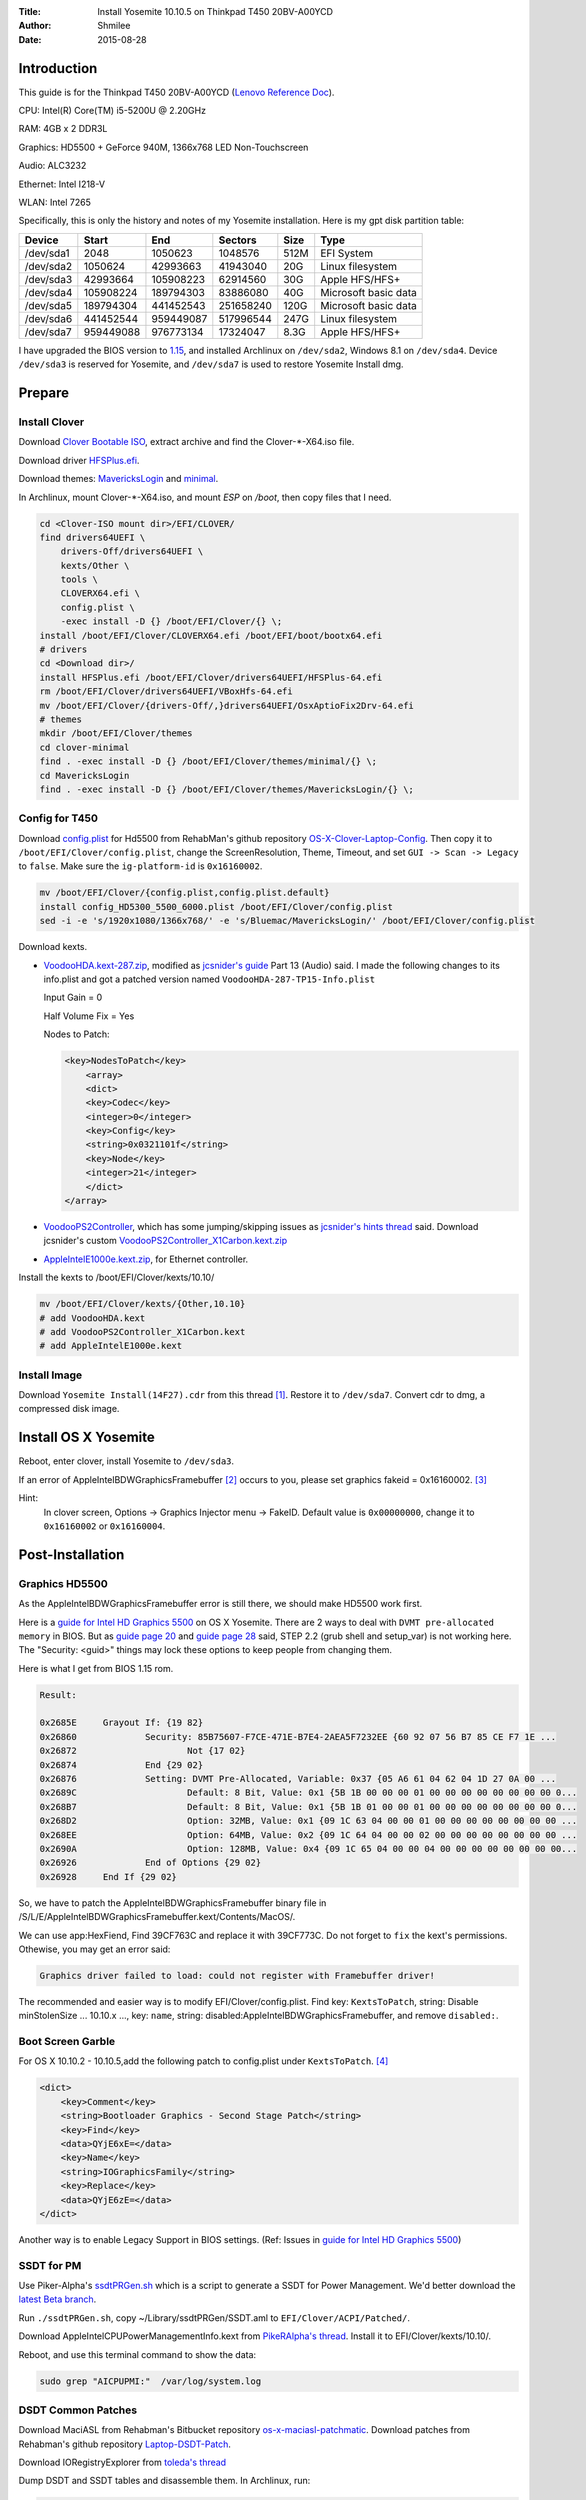 :Title: Install Yosemite 10.10.5 on Thinkpad T450 20BV-A00YCD
:Author: Shmilee
:Date: 2015-08-28

.. raw:: latex

    \newpage

Introduction
============

This guide is for the Thinkpad T450 20BV-A00YCD (`Lenovo Reference Doc`_).

CPU: Intel(R) Core(TM) i5-5200U @ 2.20GHz

RAM: 4GB x 2 DDR3L

Graphics: HD5500 + GeForce 940M, 1366x768 LED Non-Touchscreen

Audio: ALC3232

Ethernet: Intel I218-V

WLAN: Intel 7265

Specifically, this is only the history and notes of my Yosemite installation.
Here is my gpt disk partition table:

=========  ========= ========= =========  ==== ====================
Device         Start       End   Sectors  Size Type
=========  ========= ========= =========  ==== ====================
/dev/sda1       2048   1050623   1048576  512M EFI System
/dev/sda2    1050624  42993663  41943040   20G Linux filesystem
/dev/sda3   42993664 105908223  62914560   30G Apple HFS/HFS+
/dev/sda4  105908224 189794303  83886080   40G Microsoft basic data
/dev/sda5  189794304 441452543 251658240  120G Microsoft basic data
/dev/sda6  441452544 959449087 517996544  247G Linux filesystem
/dev/sda7  959449088 976773134  17324047  8.3G Apple HFS/HFS+
=========  ========= ========= =========  ==== ====================

I have upgraded the BIOS version to 1.15_,
and installed Archlinux on ``/dev/sda2``, Windows 8.1 on ``/dev/sda4``.
Device ``/dev/sda3`` is reserved for Yosemite, and ``/dev/sda7`` is used to restore Yosemite Install dmg.


Prepare
========

Install Clover
--------------

Download `Clover Bootable ISO`_, extract archive and find the Clover-\*-X64.iso file.

Download driver HFSPlus.efi_.

Download themes: MavericksLogin_ and minimal_.

In Archlinux, mount Clover-\*-X64.iso, and mount `ESP` on `/boot`, then copy files that I need.

.. code:: bash

    cd <Clover-ISO mount dir>/EFI/CLOVER/
    find drivers64UEFI \
        drivers-Off/drivers64UEFI \
        kexts/Other \
        tools \
        CLOVERX64.efi \
        config.plist \
        -exec install -D {} /boot/EFI/Clover/{} \;
    install /boot/EFI/Clover/CLOVERX64.efi /boot/EFI/boot/bootx64.efi
    # drivers
    cd <Download dir>/
    install HFSPlus.efi /boot/EFI/Clover/drivers64UEFI/HFSPlus-64.efi
    rm /boot/EFI/Clover/drivers64UEFI/VBoxHfs-64.efi
    mv /boot/EFI/Clover/{drivers-Off/,}drivers64UEFI/OsxAptioFix2Drv-64.efi
    # themes
    mkdir /boot/EFI/Clover/themes
    cd clover-minimal
    find . -exec install -D {} /boot/EFI/Clover/themes/minimal/{} \;
    cd MavericksLogin
    find . -exec install -D {} /boot/EFI/Clover/themes/MavericksLogin/{} \;

.. find /boot/EFI/Clover/ -name '.DS_Store' -exec rm -vi {} \;

Config for T450
---------------

Download `config.plist`_ for Hd5500 from RehabMan's github repository OS-X-Clover-Laptop-Config_.
Then copy it to ``/boot/EFI/Clover/config.plist``, change the ScreenResolution, Theme, Timeout,
and set ``GUI -> Scan -> Legacy`` to ``false``. Make sure the ``ig-platform-id`` is ``0x16160002``.

.. code:: bash

    mv /boot/EFI/Clover/{config.plist,config.plist.default}
    install config_HD5300_5500_6000.plist /boot/EFI/Clover/config.plist
    sed -i -e 's/1920x1080/1366x768/' -e 's/Bluemac/MavericksLogin/' /boot/EFI/Clover/config.plist

Download kexts.

* VoodooHDA.kext-287.zip_, modified as `jcsnider's guide`_ Part 13 (Audio) said.
  I made the following changes to its info.plist and got a patched version named ``VoodooHDA-287-TP15-Info.plist``

  Input Gain = 0

  Half Volume Fix = Yes

  Nodes to Patch:
  
  .. code:: xml

    <key>NodesToPatch</key>
        <array>
        <dict>
        <key>Codec</key>
        <integer>0</integer>
        <key>Config</key>
        <string>0x0321101f</string>
        <key>Node</key>
        <integer>21</integer>
        </dict>
    </array>

* VoodooPS2Controller_, which has some jumping/skipping issues as `jcsnider's hints thread`_ said.
  Download jcsnider's custom VoodooPS2Controller_X1Carbon.kext.zip_

* AppleIntelE1000e.kext.zip_, for Ethernet controller.

.. * GenericUSBXHCI.kext

Install the kexts to /boot/EFI/Clover/kexts/10.10/

.. code:: bash

    mv /boot/EFI/Clover/kexts/{Other,10.10}
    # add VoodooHDA.kext
    # add VoodooPS2Controller_X1Carbon.kext
    # add AppleIntelE1000e.kext


Install Image
-------------

Download ``Yosemite Install(14F27).cdr`` from this thread [1]_.
Restore it to ``/dev/sda7``. Convert cdr to dmg, a compressed disk image.


Install OS X Yosemite
=====================

Reboot, enter clover, install Yosemite to ``/dev/sda3``.

If an error of AppleIntelBDWGraphicsFramebuffer [2]_ occurs to you,
please set graphics fakeid = 0x16160002. [3]_

Hint:
  In clover screen, Options -> Graphics Injector menu -> FakeID.
  Default value is ``0x00000000``, change it to ``0x16160002`` or ``0x16160004``.


Post-Installation
=================

Graphics HD5500
---------------

As the AppleIntelBDWGraphicsFramebuffer error is still there, we should make HD5500 work first.

Here is a `guide for Intel HD Graphics 5500`_ on OS X Yosemite.
There are 2 ways to deal with ``DVMT pre-allocated memory`` in BIOS.
But as `guide page 20`_ and `guide page 28`_ said, STEP 2.2 (grub shell and setup_var) is not working here.
The "Security: <guid>" things may lock these options to keep people from changing them.

Here is what I get from BIOS 1.15 rom.

.. code::

    Result:
    
    0x2685E 	Grayout If: {19 82}
    0x26860 		Security: 85B75607-F7CE-471E-B7E4-2AEA5F7232EE {60 92 07 56 B7 85 CE F7 1E ...
    0x26872 			Not {17 02}
    0x26874 		End {29 02}
    0x26876 		Setting: DVMT Pre-Allocated, Variable: 0x37 {05 A6 61 04 62 04 1D 27 0A 00 ...
    0x2689C 			Default: 8 Bit, Value: 0x1 {5B 1B 00 00 00 01 00 00 00 00 00 00 00 00 0...
    0x268B7 			Default: 8 Bit, Value: 0x1 {5B 1B 01 00 00 01 00 00 00 00 00 00 00 00 0...
    0x268D2 			Option: 32MB, Value: 0x1 {09 1C 63 04 00 00 01 00 00 00 00 00 00 00 00 ...
    0x268EE 			Option: 64MB, Value: 0x2 {09 1C 64 04 00 00 02 00 00 00 00 00 00 00 00 ...
    0x2690A 			Option: 128MB, Value: 0x4 {09 1C 65 04 00 00 04 00 00 00 00 00 00 00 00...
    0x26926 		End of Options {29 02}
    0x26928 	End If {29 02}

So, we have to patch the AppleIntelBDWGraphicsFramebuffer binary file in
/S/L/E/AppleIntelBDWGraphicsFramebuffer.kext/Contents/MacOS/.

We can use app:HexFiend, Find 39CF763C and replace it with 39CF773C.
Do not forget to ``fix`` the kext's permissions. Othewise, you may get an error said:

.. code::

    Graphics driver failed to load: could not register with Framebuffer driver!

The recommended and easier way is to modify EFI/Clover/config.plist.
Find key: ``KextsToPatch``, string: Disable minStolenSize ... 10.10.x ...,
key: ``name``, string: disabled:AppleIntelBDWGraphicsFramebuffer, and remove ``disabled:``.

Boot Screen Garble
------------------

For OS X 10.10.2 - 10.10.5,add the following patch to config.plist under ``KextsToPatch``. [4]_

.. code::

    <dict>
        <key>Comment</key>
        <string>Bootloader Graphics - Second Stage Patch</string>
        <key>Find</key>
        <data>QYjE6xE=</data>
        <key>Name</key>
        <string>IOGraphicsFamily</string>
        <key>Replace</key>
        <data>QYjE6zE=</data>
    </dict>

Another way is to enable Legacy Support in BIOS settings. (Ref: Issues in `guide for Intel HD Graphics 5500`_)

SSDT for PM
-----------

Use Piker-Alpha's ssdtPRGen.sh_ which is a script to generate a SSDT for Power Management.
We'd better download the `latest Beta branch`_.

Run ``./ssdtPRGen.sh``, copy ~/Library/ssdtPRGen/SSDT.aml to ``EFI/Clover/ACPI/Patched/``.

Download AppleIntelCPUPowerManagementInfo.kext from `PikeRAlpha's thread`_.
Install it to EFI/Clover/kexts/10.10/.

Reboot, and use this terminal command to show the data:

.. code::

    sudo grep "AICPUPMI:"  /var/log/system.log

DSDT Common Patches
-------------------

Download MaciASL from Rehabman's Bitbucket repository os-x-maciasl-patchmatic_.
Download patches from Rehabman's github repository Laptop-DSDT-Patch_.

Download IORegistryExplorer from `toleda's thread`_

Dump DSDT and SSDT tables and disassemble them. In Archlinux, run:

.. code:: bash

    mkdir ./ACPI/
    find /sys/firmware/acpi/tables \( -name "*SSDT*" -o -name '*DSDT*' \) -exec sudo cp {} ./ACPI/ \;
    sudo chmod 644 ./ACPI/*
    iasl -e ./ACPI/SSDT* -dl ./ACPI/DSDT

Copy DSDT.dsl to your work directory, then apply patches using MaciASL.

Here is a list of the patches that are commonly needed. [5]_

* [sys] HPET Fix
* [sys] Add IMEI
* [sys] IRQ Fix
* [sys] Fix Mutex with non-zero SyncLevel
* [sys] OS Check Fix (Windows 8)
* [sys] Fix PNOT/PPNT
* [sys] RTC Fix
* [sys] SMBUS Fix
* [sys] Fix _WAK Arg0 v2

Hint:
    Apply one at a time. Verify it creats no error.

Save the result named as ``1-common-DSDT.dsl`` and ``1-common-DSDT.aml``.
Copy ``1-common-DSDT.aml`` to EFI/Clover/ACPI/patched/DSDT.aml, and test it.

DSDT Wake Fix
-------------

For instant wake problem, we can run command:

.. code:: bash

    sudo grep 'Wake reason'  /var/log/system.log

to get the reason:

.. code:: bash

    ... kernel[0]: Wake reason: IGBE XHCI (Network)

Then, search IGBE in DSDT.

.. code::

            Device (IGBE)
            {
                Name (_ADR, 0x00190000)  // _ADR: Address
                Name (_S3D, 0x03)  // _S3D: S3 Device State
                Name (RID, 0x00)
                Name (_PRW, Package (0x02)  // _PRW: Power Resources for Wake
                {
                    0x6D, 
                    0x04
                })
            }

We can remove _PRW names to prevent instant wake, but it seems to work better if _PRW is present, but returns 0 (original was 0x04 or 0x03) for sleep state.
So we apply the flowing patch to ``1-common-DSDT.dsl``:

.. code::

    into_all all code_regex 0x6D,.*\n.*0x0[34] replaceall_matched begin
    0x6D, \n
                        0x00
    end;

After wake up from sleep, power led and red dot light continute to blink.
We can fix this by adding these lines into method _WAK after NVSS: (Ref: `Ludacrisvp's t440s guide`_)

.. code::

    \_SB.PCI0.LPC.EC.LED (0x00, 0x80)
    \_SB.PCI0.LPC.EC.LED (0x0A, 0x80)

After adding that, it will look like this:

.. code::

        If (LEqual (Arg0, 0x03))
        {
            NVSS (0x00)
            \_SB.PCI0.LPC.EC.LED (0x00, 0x80)
            \_SB.PCI0.LPC.EC.LED (0x0A, 0x80)
            Store (\_SB.PCI0.LPC.EC.AC._PSR (), PWRS)
            If (OSC4)
            {
                PNTF (0x81)
            }

Save the result named as ``2-wake-DSDT.dsl`` and ``2-wake-DSDT.aml``.
Test it.

DSDT Fn and Brightness
----------------------

Save the Fn Key Fix code posted in `Ludacrisvp's t440s guide`_, named as ``Fn_Keys.txt``, and apply it.
We also need a brightness fix patch in Rehabman's github repository Laptop-DSDT-Patch_.

* [igpu] Brightness fix (Haswell)

Save the result named as ``3-Brightness-DSDT.dsl`` and ``3-Brightness-DSDT.aml``.
Test it.

Then Fn+F5 and Fn+F6 will work well.
It sames there is no need to patch AppleBacklight and AppleBacklightInjector. [6]_

Issue:
    F14(Fn+F10) is also for brightness down. F15(Fn+F11) is for brightness up.

Solution:
    Set Keyboard Shortcuts for Spotlight and App switcher.

.. Maybe I should use IORegistryExplorer to get some information, and edit ``Fn_Keys.txt``.

DSDT Battery Status
-------------------

Download `RehabMan's ACPIBatteryManager.kext`_, install the kext to EFI/Clover/kexts/10.10/.

I test 2 patches in Rehabman's github repository Laptop-DSDT-Patch_.

* [bat] Lenovo X220
* [bat] Lenovo T440p

X220 should be edited by deleting this line.

.. code::

    into device label EC code_regex HWAC,\s+16 

T440p is better with the information of time and capacity.

TODO:
    Read this `battery status guide`_. Edit the battery patch, adding the ``sleep code``.

Following is the information of Batteries.

.. code:: bash

    Handle 0x0027, DMI type 22, 26 bytes
    Portable Battery
    	Location: Front
    	Manufacturer: SANYO
    	Name: 45N1773
    	Design Capacity: 23200 mWh
    	Design Voltage: 11100 mV
    	SBDS Version: 03.01
    	Maximum Error: Unknown
    	SBDS Serial Number: 2D3B
    	SBDS Manufacture Date: 2015-04-03
    	SBDS Chemistry: LION
    	OEM-specific Information: 0x00000000
    
    Handle 0x0028, DMI type 22, 26 bytes
    Portable Battery
    	Location: Rear
    	Manufacturer: SANYO
    	Name: 45N1767
    	Design Capacity: 47520 mWh
    	Design Voltage: 10800 mV
    	SBDS Version: 03.01
    	Maximum Error: Unknown
    	SBDS Serial Number: 06BA
    	SBDS Manufacture Date: 2015-03-24
    	SBDS Chemistry: LION
    	OEM-specific Information: 0x00000000



.. _Lenovo Reference Doc: http://psref.lenovo.com/PSREFUploadFile/Sys/PDF/ThinkPad/ThinkPad%20T450/ThinkPad_T450_Platform_Specifications_v467.pdf
.. _1.15: http://driverdl.lenovo.com.cn/think/download/driver/8764/BIOS%5Bjbuj50ww%5D.exe

.. _Clover Bootable ISO: http://sourceforge.net/projects/cloverefiboot/files/Bootable_ISO/
.. _HFSPlus.efi: https://github.com/STLVNUB/CloverGrower/tree/master/Files/HFSPlus/x64
.. _MavericksLogin: http://clover-wiki.zetam.org/Theme-database
.. _minimal: https://github.com/theracermaster/clover-minimal

.. _config.plist: https://github.com/RehabMan/OS-X-Clover-Laptop-Config/blob/master/config_HD5300_5500_6000.plist
.. _OS-X-Clover-Laptop-Config: https://github.com/RehabMan/OS-X-Clover-Laptop-Config

.. _VoodooHDA.kext-287.zip: http://sourceforge.net/projects/voodoohda/
.. _jcsnider's guide: http://www.tonymacx86.com/yosemite-laptop-guides/162391-guide-2015-x1-carbon-yosemite.html
.. _VoodooPS2Controller: https://bitbucket.org/RehabMan/os-x-voodoo-ps2-controller
.. _jcsnider's hints thread: http://www.tonymacx86.com/yosemite-laptop-support/162195-thinkpad-x1-carbon-3rd-gen-could-use-some-hints.html
.. _VoodooPS2Controller_X1Carbon.kext.zip: http://www.tonymacx86.com/attachments/yosemite-laptop-support/134793d1429623831-thinkpad-x1-carbon-3rd-gen-could-use-some-hints-voodoops2controller_x1carbon.kext.zip
.. _AppleIntelE1000e.kext.zip: http://sourceforge.net/projects/osx86drivers/files/Kext/Snow_or_Above/

.. _guide for Intel HD Graphics 5500: http://www.tonymacx86.com/yosemite-laptop-support/162062-guide-intel-hd-graphics-5500-os-x-yosemite-10-10-3-a.html
.. _guide page 20: http://www.tonymacx86.com/yosemite-laptop-support/162062-guide-intel-hd-graphics-5500-os-x-yosemite-10-10-3-a-20.html
.. _guide page 28: http://www.tonymacx86.com/yosemite-laptop-support/162062-guide-intel-hd-graphics-5500-os-x-yosemite-10-10-3-a-28.html

.. _ssdtPRGen.sh: https://github.com/Piker-Alpha/ssdtPRGen.sh
.. _latest Beta branch: https://github.com/Piker-Alpha/ssdtPRGen.sh/archive/Beta.zip
.. _PikeRAlpha's thread: http://www.tonymacx86.com/ssdt/91551-appleintelcpupowermanagementinfo-kext-msrdumper-successor.html

.. _os-x-maciasl-patchmatic: https://bitbucket.org/RehabMan/os-x-maciasl-patchmatic/downloads
.. _Laptop-DSDT-Patch: https://github.com/RehabMan/Laptop-DSDT-Patch
.. _toleda's thread: http://www.tonymacx86.com/audio/58368-guide-how-make-copy-ioreg.html
.. _Ludacrisvp's t440s guide: http://www.tonymacx86.com/yosemite-laptop-guides/158369-guide-lenovo-t440s-clover-uefi.html

.. _RehabMan's ACPIBatteryManager.kext: https://github.com/RehabMan/OS-X-ACPI-Battery-Driver
.. _battery status guide: http://www.tonymacx86.com/yosemite-laptop-support/116102-guide-how-patch-dsdt-working-battery-status.html

.. [1] http://bbs.pcbeta.com/viewthread-1636724-1-1.html
.. [2] http://bbs.pcbeta.com/viewthread-1635476-1-1.html
.. [3] http://bbs.pcbeta.com/viewthread-1597258-1-1.html
.. [4] http://www.tonymacx86.com/yosemite-laptop-support/145308-fix-resolve-boot-screen-garble.html
.. [5] http://www.tonymacx86.com/yosemite-laptop-support/152573-guide-patching-laptop-dsdt-ssdts.html
.. [6] http://www.tonymacx86.com/hp-probook-mavericks/121031-native-brightness-working-without-blinkscreen-using-patched-applebacklight-kext.html
